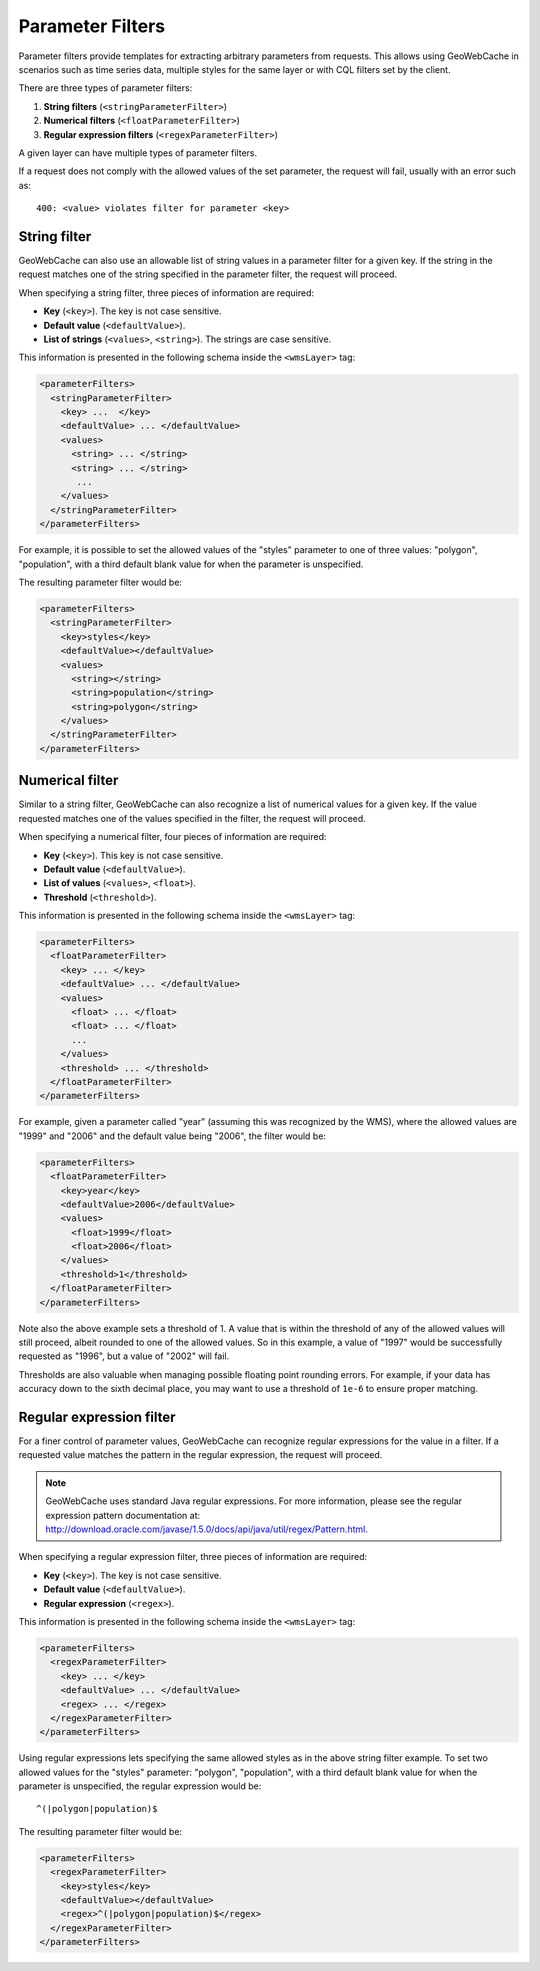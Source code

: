 .. _configuration.layers.parameterfilters:

Parameter Filters
=================

Parameter filters provide templates for extracting arbitrary parameters from requests. This allows using GeoWebCache in scenarios such as time series data, multiple styles for the same layer or with CQL filters set by the client.

There are three types of parameter filters:

#. **String filters** (``<stringParameterFilter>``)
#. **Numerical filters** (``<floatParameterFilter>``)
#. **Regular expression filters**  (``<regexParameterFilter>``)

A given layer can have multiple types of parameter filters.

If a request does not comply with the allowed values of the set parameter, the request will fail, usually with an error such as::

   400: <value> violates filter for parameter <key>

String filter
-------------

GeoWebCache can also use an allowable list of string values in a parameter filter for a given key.  If the string in the request matches one of the string specified in the parameter filter, the request will proceed.

When specifying a string filter, three pieces of information are required:

* **Key** (``<key>``).  The key is not case sensitive.
* **Default value** (``<defaultValue>``).
* **List of strings** (``<values>``, ``<string>``).  The strings are case sensitive.

This information is presented in the following schema inside the ``<wmsLayer>`` tag:

.. code-block:: xml

   <parameterFilters>
     <stringParameterFilter>
       <key> ...  </key>
       <defaultValue> ... </defaultValue>
       <values>
         <string> ... </string>
         <string> ... </string>
          ... 
       </values>
     </stringParameterFilter>
   </parameterFilters>

For example, it is possible to set the allowed values of the "styles" parameter to one of three values:  "polygon", "population", with a third default blank value for when the parameter is unspecified.

The resulting parameter filter would be:

.. code-block:: xml

   <parameterFilters>
     <stringParameterFilter>
       <key>styles</key>
       <defaultValue></defaultValue>
       <values>
         <string></string>
         <string>population</string>
         <string>polygon</string>
       </values>
     </stringParameterFilter>
   </parameterFilters>

Numerical filter
----------------

Similar to a string filter, GeoWebCache can also recognize a list of numerical values for a given key.  If the value requested matches one of the values specified in the filter, the request will proceed.

When specifying a numerical filter, four pieces of information are required:

* **Key** (``<key>``).  This key is not case sensitive.
* **Default value** (``<defaultValue>``).
* **List of values** (``<values>``, ``<float>``). 
* **Threshold** (``<threshold>``).

This information is presented in the following schema inside the ``<wmsLayer>`` tag:

.. code-block:: xml

   <parameterFilters>
     <floatParameterFilter>
       <key> ... </key>
       <defaultValue> ... </defaultValue>
       <values>
         <float> ... </float>
         <float> ... </float>
         ...
       </values>
       <threshold> ... </threshold>
     </floatParameterFilter>
   </parameterFilters>

For example, given a parameter called "year" (assuming this was recognized by the WMS), where the allowed values are "1999" and "2006" and the default value being "2006", the filter would be:

.. code-block:: xml

   <parameterFilters>
     <floatParameterFilter>
       <key>year</key>
       <defaultValue>2006</defaultValue>
       <values>
         <float>1999</float>
         <float>2006</float>
       </values>
       <threshold>1</threshold>
     </floatParameterFilter>
   </parameterFilters>

Note also the above example sets a threshold of 1.  A value that is within the threshold of any of the allowed values will still proceed, albeit rounded to one of the allowed values.  So in this example, a value of "1997" would be successfully requested as "1996", but a value of "2002" will fail.

Thresholds are also valuable when managing possible floating point rounding errors.  For example, if your data has accuracy down to the sixth decimal place, you may want to use a threshold of ``1e-6`` to ensure proper matching.


Regular expression filter
-------------------------

For a finer control of parameter values, GeoWebCache can recognize regular expressions for the value in a filter.  If a requested value matches the pattern in the regular expression, the request will proceed.

.. note:: GeoWebCache uses standard Java regular expressions.  For more information, please see the regular expression pattern documentation at:  `<http://download.oracle.com/javase/1.5.0/docs/api/java/util/regex/Pattern.html>`_.

When specifying a regular expression filter, three pieces of information are required:

* **Key** (``<key>``).  The key is not case sensitive.
* **Default value** (``<defaultValue>``).
* **Regular expression** (``<regex>``).

This information is presented in the following schema inside the ``<wmsLayer>`` tag:

.. code-block:: xml

   <parameterFilters>
     <regexParameterFilter>
       <key> ... </key>
       <defaultValue> ... </defaultValue>
       <regex> ... </regex>
     </regexParameterFilter>
   </parameterFilters>

Using regular expressions lets specifying the same allowed styles as in the above string filter example.  To set two allowed values for the "styles" parameter: "polygon", "population", with a third default blank value for when the parameter is unspecified, the regular expression would be::

  ^(|polygon|population)$  

The resulting parameter filter would be:

.. code-block:: xml

   <parameterFilters>
     <regexParameterFilter>
       <key>styles</key>
       <defaultValue></defaultValue>
       <regex>^(|polygon|population)$</regex>
     </regexParameterFilter>
   </parameterFilters>


